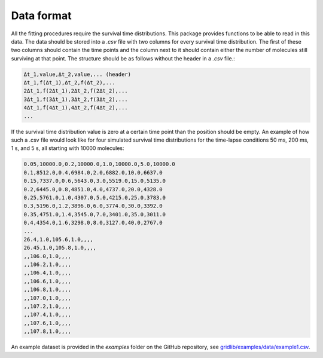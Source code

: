 .. _dataformat:

Data format
===========
All the fitting procedures require the survival time distributions. This package
provides functions to be able to read in this data. The data should be stored into a
`.csv` file with two columns for every survival time distribution. The first of these
two columns should contain the time points and the column next to it should contain
either the number of molecules still surviving at that point. The structure should be as
follows without the header in a `.csv` file.:

.. code-block:: text

    Δt_1,value,Δt_2,value,... (header)
    Δt_1,f(Δt_1),Δt_2,f(Δt_2),...
    2Δt_1,f(2Δt_1),2Δt_2,f(2Δt_2),...
    3Δt_1,f(3Δt_1),3Δt_2,f(3Δt_2),...
    4Δt_1,f(4Δt_1),4Δt_2,f(4Δt_2),...
    ...

If the survival time distribution value is zero at a certain time point than the
position should be empty. An example of how such a .csv file would look like for
four simulated survival time distributions for the time-lapse conditions 50 ms, 200 ms,
1 s, and 5 s, all starting with 10000 molecules:

.. code-block:: text

    0.05,10000.0,0.2,10000.0,1.0,10000.0,5.0,10000.0
    0.1,8512.0,0.4,6984.0,2.0,6882.0,10.0,6637.0
    0.15,7337.0,0.6,5643.0,3.0,5519.0,15.0,5135.0
    0.2,6445.0,0.8,4851.0,4.0,4737.0,20.0,4328.0
    0.25,5761.0,1.0,4307.0,5.0,4215.0,25.0,3783.0
    0.3,5196.0,1.2,3896.0,6.0,3774.0,30.0,3392.0
    0.35,4751.0,1.4,3545.0,7.0,3401.0,35.0,3011.0
    0.4,4354.0,1.6,3298.0,8.0,3127.0,40.0,2767.0
    ...
    26.4,1.0,105.6,1.0,,,,
    26.45,1.0,105.8,1.0,,,,
    ,,106.0,1.0,,,,
    ,,106.2,1.0,,,,
    ,,106.4,1.0,,,,
    ,,106.6,1.0,,,,
    ,,106.8,1.0,,,,
    ,,107.0,1.0,,,,
    ,,107.2,1.0,,,,
    ,,107.4,1.0,,,,
    ,,107.6,1.0,,,,
    ,,107.8,1.0,,,,

An example dataset is provided in the `examples` folder on the GitHub repository,
see `gridlib/examples/data/example1.csv`_.

.. _gridlib/examples/data/example1.csv: https://github.com/boydcpeters/gridlib/blob/master/examples/data/example1.csv